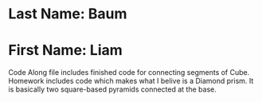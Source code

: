 * Last Name: Baum
* First Name: Liam

Code Along file includes finished code for connecting segments of Cube.
Homework includes code which makes what I belive is a Diamond prism. It is basically two square-based pyramids connected at the base.
